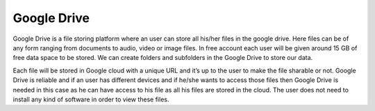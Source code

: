 Google Drive
============

Google Drive is a file storing platform where an user can store all
his/her files in the google drive. Here files can be of any form ranging
from documents to audio, video or image files. In free account each user
will be given around 15 GB of free data space to be stored. We can
create folders and subfolders in the Google Drive to store our data.

Each file will be stored in Google cloud with a unique URL and it’s up
to the user to make the file sharable or not. Google Drive is reliable
and if an user has different devices and if he/she wants to access those
files then Google Drive is needed in this case as he can have access to
his file as all his files are stored in the cloud. The user does not
need to install any kind of software in order to view these files.
